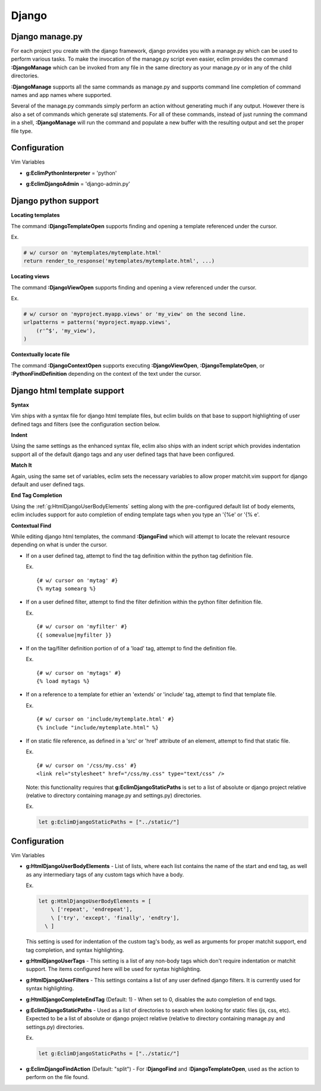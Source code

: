 .. Copyright (C) 2005 - 2009  Eric Van Dewoestine

   This program is free software: you can redistribute it and/or modify
   it under the terms of the GNU General Public License as published by
   the Free Software Foundation, either version 3 of the License, or
   (at your option) any later version.

   This program is distributed in the hope that it will be useful,
   but WITHOUT ANY WARRANTY; without even the implied warranty of
   MERCHANTABILITY or FITNESS FOR A PARTICULAR PURPOSE.  See the
   GNU General Public License for more details.

   You should have received a copy of the GNU General Public License
   along with this program.  If not, see <http://www.gnu.org/licenses/>.

.. _vim/python/django:

Django
======

.. _\:DjangoManage:

Django manage.py
----------------

For each project you create with the django framework, django provides you with
a manage.py which can be used to perform various tasks.  To make the invocation
of the manage.py script even easier, eclim provides the command
**:DjangoManage** which can be invoked from any file in the same directory as
your manage.py or in any of the child directories.

**:DjangoManage** supports all the same commands as manage.py and supports
command line completion of command names and app names where supported.

Several of the manage.py commands simply perform an action without generating
much if any output.  However there is also a set of commands which generate sql
statements.  For all of these commands, instead of just running the command in a
shell, **:DjangoManage** will run the command and populate a new buffer with the
resulting output and set the proper file type.


Configuration
-------------

Vim Variables

.. _g\:EclimPythonInterpreter:

- **g:EclimPythonInterpreter** = 'python'

.. _g\:EclimDjangoAdmin:

- **g:EclimDjangoAdmin** = 'django-admin.py'


Django python support
---------------------

.. _\:DjangoTemplateOpen:

**Locating templates**

The command **:DjangoTemplateOpen** supports finding and opening a template
referenced under the cursor.

Ex.

.. code-block:: python

  # w/ cursor on 'mytemplates/mytemplate.html'
  return render_to_response('mytemplates/mytemplate.html', ...)


.. _\:DjangoViewOpen:

**Locating views**

The command **:DjangoViewOpen** supports finding and opening a view referenced
under the cursor.

Ex.

.. code-block:: python

    # w/ cursor on 'myproject.myapp.views' or 'my_view' on the second line.
    urlpatterns = patterns('myproject.myapp.views',
        (r'^$', 'my_view'),
    )

.. _\:DjangoContextOpen:

**Contextually locate file**

The command **:DjangoContextOpen** supports executing **:DjangoViewOpen**,
**:DjangoTemplateOpen**, or **:PythonFindDefinition** depending on the context
of the text under the cursor.

.. _htmldjango:

Django html template support
----------------------------

**Syntax**

Vim ships with a syntax file for django html template files, but eclim builds on
that base to support highlighting of user defined tags and filters (see the
configuration section below.

**Indent**

Using the same settings as the enhanced syntax file, eclim also ships with an
indent script which provides indentation support all of the default django tags
and any user defined tags that have been configured.

**Match It**

Again, using the same set of variables, eclim sets the necessary variables to
allow proper matchit.vim support for django default and user defined tags.

**End Tag Completion**

Using the :ref:`g:HtmlDjangoUserBodyElements` setting along with the
pre-configured default list of body elements, eclim includes support for auto
completion of ending template tags when you type an '{%e' or '{% e'.

.. _\:DjangoFind:

**Contextual Find**

While editing django html templates, the command **:DjangoFind** which will
attempt to locate the relevant resource depending on what is under the cursor.

- If on a user defined tag, attempt to find the tag definition within the python
  tag definition file.

  Ex.

  ::

    {# w/ cursor on 'mytag' #}
    {% mytag somearg %}

- If on a user defined filter, attempt to find the filter definition within the
  python filter definition file.

  Ex.

  ::

    {# w/ cursor on 'myfilter' #}
    {{ somevalue|myfilter }}

- If on the tag/filter definition portion of of a 'load' tag, attempt to
  find the definition file.

  Ex.

  ::

    {# w/ cursor on 'mytags' #}
    {% load mytags %}

- If on a reference to a template for ethier an 'extends' or 'include' tag,
  attempt to find that template file.

  Ex.

  ::

    {# w/ cursor on 'include/mytemplate.html' #}
    {% include "include/mytemplate.html" %}

- If on static file reference, as defined in a 'src' or 'href' attribute
  of an element, attempt to find that static file.

  Ex.

  ::

    {# w/ cursor on '/css/my.css' #}
    <link rel="stylesheet" href="/css/my.css" type="text/css" />

  Note: this functionality requires that
  **g:EclimDjangoStaticPaths** is set to a list of absolute
  or django project relative (relative to directory containing manage.py
  and settings.py) directories.

  Ex.

  .. code-block:: vim

    let g:EclimDjangoStaticPaths = ["../static/"]


Configuration
-------------

Vim Variables

.. _g\:HtmlDjangoUserBodyElements:

- **g:HtmlDjangoUserBodyElements** -
  List of lists, where each list contains the name of the start and end
  tag, as well as any intermediary tags of any custom tags which have a
  body.

  Ex.

  .. code-block:: vim

    let g:HtmlDjangoUserBodyElements = [
        \ ['repeat', 'endrepeat'],
        \ ['try', 'except', 'finally', 'endtry'],
      \ ]

  This setting is used for indentation of the custom tag's body, as well
  as arguments for proper matchit support, end tag completion, and
  syntax highlighting.

.. _g\:HtmlDjangoUserTags:

- **g:HtmlDjangoUserTags** -
  This setting is a list of any non-body tags which don't require indentation or
  matchit support.  The items configured here will be used for syntax
  highlighting.

.. _g\:HtmlDjangoUserFilters:

- **g:HtmlDjangoUserFilters** -
  This settings contains a list of any user defined django filters.  It is
  currently used for syntax highlighting.

.. _g\:HtmlDjangoCompleteEndTag:

- **g:HtmlDjangoCompleteEndTag** (Default: 1) -
  When set to 0, disables the auto completion of end tags.

.. _g\:EclimDjangoStaticPaths:

- **g:EclimDjangoStaticPaths** -
  Used as a list of directories to search when looking for static files (js,
  css, etc). Expected to be a list of absolute or django project relative
  (relative to directory containing manage.py and settings.py) directories.

  Ex.

  .. code-block:: vim

    let g:EclimDjangoStaticPaths = ["../static/"]

.. _g\:EclimDjangoFindAction:

- **g:EclimDjangoFindAction** (Default: "split") -
  For **:DjangoFind** and **:DjangoTemplateOpen**, used as the action to perform
  on the file found.
